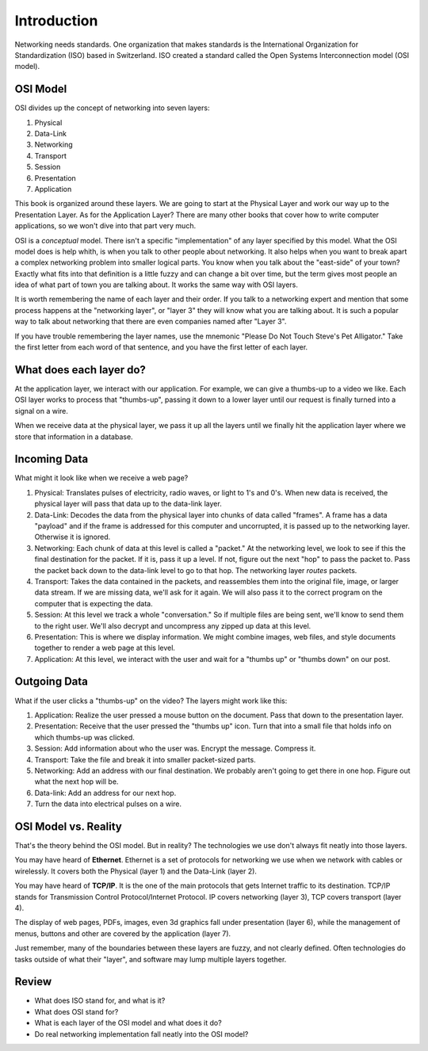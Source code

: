Introduction
============

Networking needs standards. One
organization that makes standards
is the International Organization for Standardization (ISO)
based in Switzerland. ISO created a standard called the
Open Systems Interconnection model (OSI model).

OSI Model
---------

OSI divides up the concept of networking into seven layers:

1. Physical
2. Data-Link
3. Networking
4. Transport
5. Session
6. Presentation
7. Application

This book is organized around these layers. We are going to start at the Physical
Layer and work our way up to the Presentation Layer. As for the Application
Layer? There are many other books
that cover how to write computer applications, so we won't dive into that part
very much.

OSI is a *conceptual* model. There isn't a specific "implementation" of any layer
specified by this model.
What the OSI model does is help whith, is when you talk to other people about networking.
It also helps when
you want to break apart a complex networking problem into smaller logical parts.
You know when you talk about the "east-side" of your town? Exactly what fits into
that definition is a little fuzzy and can change a bit over time, but the
term gives most people an idea of what part of town you are talking about.
It works the same way with OSI layers.

It is worth remembering the name of each layer and their order.
If you talk to a networking expert and mention that some process happens at
the "networking layer", or "layer 3" they will know what you are talking about.
It is such a popular way to talk about networking that there are even companies
named after "Layer 3".

If you have trouble remembering the layer names, use
the mnemonic "Please Do Not Touch
Steve's Pet Alligator." Take the first letter from each word of that sentence,
and you have the first letter of each layer.

What does each layer do?
------------------------

At the application layer, we interact with our application.
For example, we can
give a thumbs-up to a video we like.
Each OSI layer works to process that "thumbs-up", passing it down
to a lower layer until our request is finally turned into a signal on a wire.

When we receive data at the physical layer, we pass it up all the layers until
we finally hit the application layer where we store that information in a database.

.. image:: osi_model.svg
    :align: center
    :alt: alternate text

Incoming Data
-------------

What might it look like when we receive a web page?

1. Physical: Translates pulses of electricity,
   radio waves, or light to 1's and 0's. When new data is received, the
   physical layer will pass that data up to the data-link layer.
2. Data-Link: Decodes the data from the physical layer into chunks of data called
   "frames". A frame has a data "payload" and if the frame is addressed for
   this computer and uncorrupted, it is passed up to the networking layer. Otherwise
   it is ignored.
3. Networking: Each chunk of data at this level is called a "packet."
   At the networking level, we look to see if this the final destination for
   the packet. If it is, pass
   it up a level. If not, figure out the next "hop" to pass the packet to.
   Pass the packet back down to the data-link level to go to that hop.
   The networking layer *routes* packets.
4. Transport: Takes the data contained in the packets, and reassembles them
   into the original file, image, or larger data stream. If we are missing data,
   we'll ask for it again. We will also pass it to the correct program on the
   computer that is expecting the data.
5. Session: At this level we track a whole "conversation." So if multiple files
   are being sent, we'll know to send them to the right user. We'll also decrypt
   and uncompress any zipped up data at this level.
6. Presentation: This is where we display information. We might combine images,
   web files, and style documents together to render a web page at this level.
7. Application: At this level, we interact with the user and wait for a "thumbs up"
   or "thumbs down" on our post.

Outgoing Data
-------------

What if the user clicks a "thumbs-up" on the video? The layers might work
like this:

1. Application: Realize the user pressed a mouse button on the document. Pass
   that down to the presentation layer.
2. Presentation: Receive that the user pressed the "thumbs up" icon. Turn that
   into a small file that holds info on which thumbs-up was clicked.
3. Session: Add information about who the user was. Encrypt the message. Compress
   it.
4. Transport: Take the file and break it into smaller packet-sized parts.
5. Networking: Add an address with our final destination. We probably aren't going
   to get there in one hop. Figure out what the next hop will be.
6. Data-link: Add an address for our next hop.
7. Turn the data into electrical pulses on a wire.


.. image:: osi_model_2.svg
    :align: center
    :alt: alternate text
    :width: 600px

OSI Model vs. Reality
---------------------

That's the theory behind the OSI model. But in reality? The technologies
we use don't always fit neatly into those layers.

You may have heard of **Ethernet**. Ethernet is a set of protocols for networking
we use when we network with cables or wirelessly.
It covers both the Physical (layer 1) and the Data-Link (layer 2).

You may have heard of **TCP/IP**. It is the one of the main protocols that
gets Internet traffic to its destination. TCP/IP stands for Transmission Control
Protocol/Internet Protocol. IP covers networking (layer 3), TCP covers
transport (layer 4).

The display of web pages, PDFs, images, even 3d graphics
fall under presentation (layer 6), while the management of menus, buttons and other
are covered by the application (layer 7).

Just remember, many of the boundaries between these layers are fuzzy,
and not clearly defined. Often technologies do tasks outside of what
their "layer", and software may lump multiple layers together.

Review
------

* What does ISO stand for, and what is it?
* What does OSI stand for?
* What is each layer of the OSI model and what does it do?
* Do real networking implementation fall neatly into the OSI model?